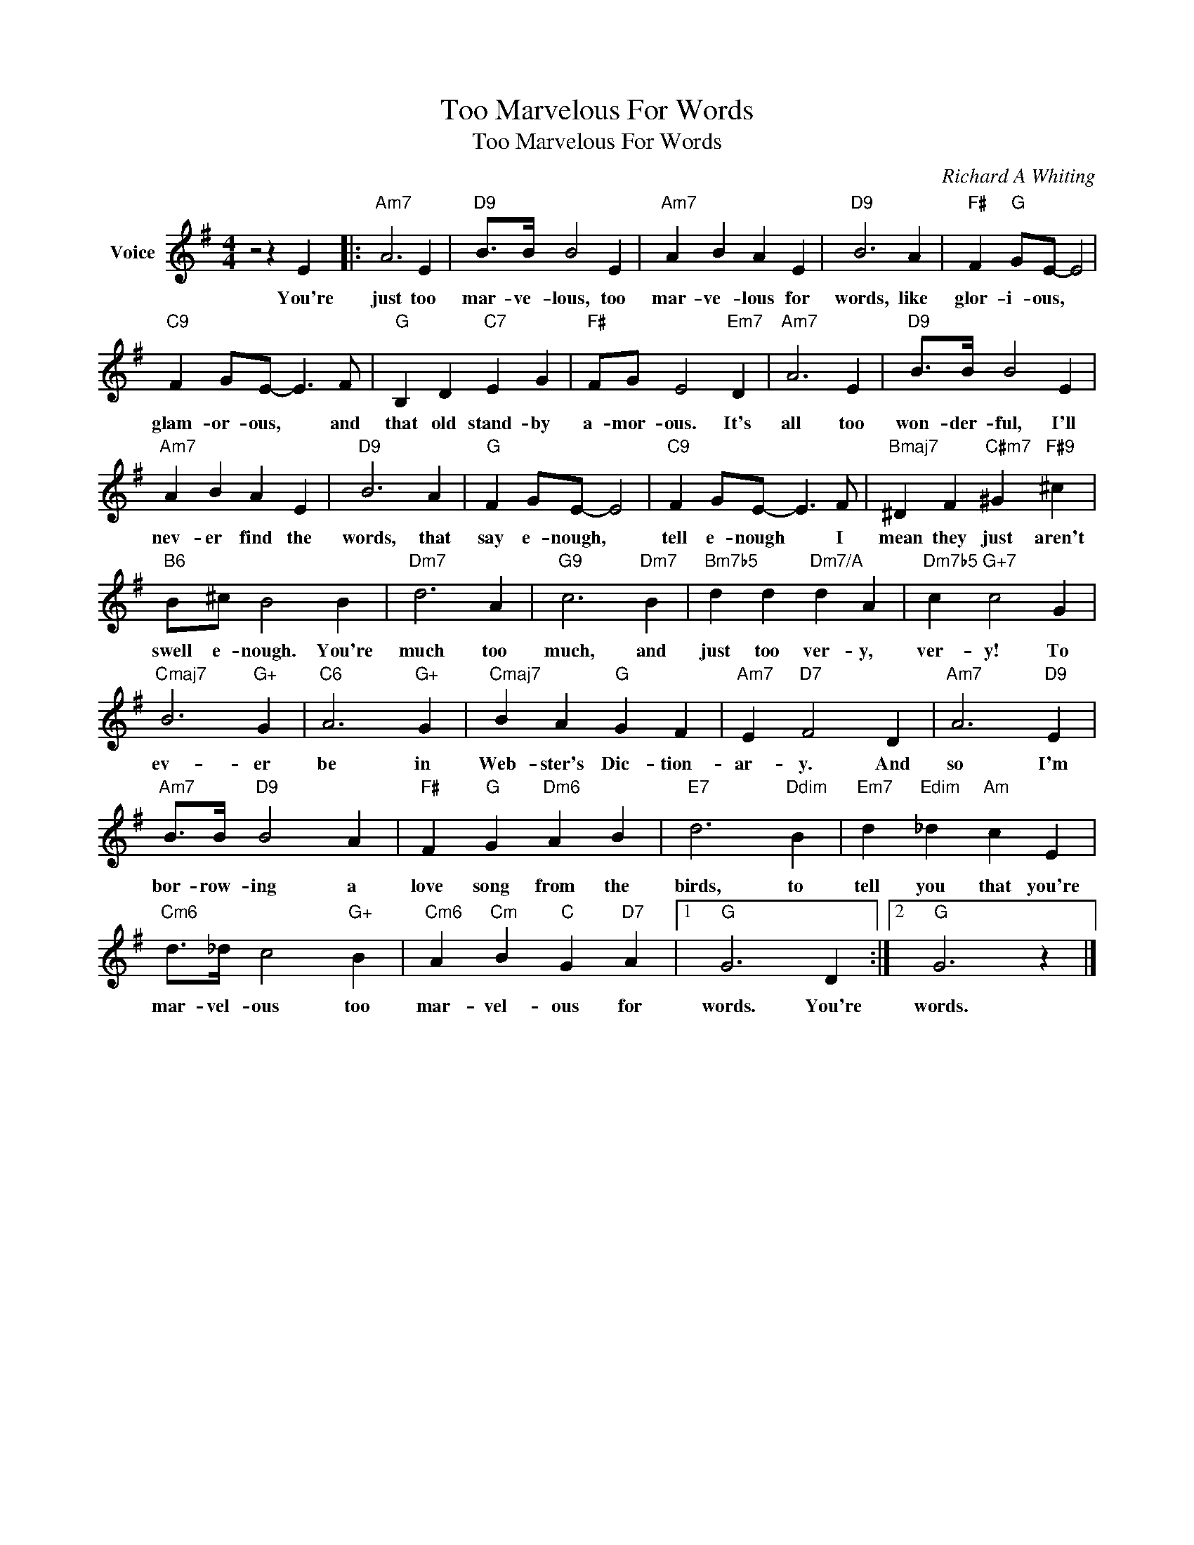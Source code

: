 X:1
T:Too Marvelous For Words
T:Too Marvelous For Words
C:Richard A Whiting
Z:All Rights Reserved
L:1/4
M:4/4
K:G
V:1 treble nm="Voice"
%%MIDI program 52
V:1
 z2 z E |:"Am7" A3 E |"D9" B/>B/ B2 E |"Am7" A B A E |"D9" B3 A |"F#" F"G" G/E/- E2 | %6
w: You're|just too|mar- ve- lous, too|mar- ve- lous for|words, like|glor- i- ous, *|
"C9" F G/E/- E3/2 F/ |"G" B, D"C7" E G |"F#" F/G/ E2"Em7" D |"Am7" A3 E |"D9" B/>B/ B2 E | %11
w: glam- or- ous, * and|that old stand- by|a- mor- ous. It's|all too|won- der- ful, I'll|
"Am7" A B A E |"D9" B3 A |"G" F G/E/- E2 |"C9" F G/E/- E3/2 F/ |"Bmaj7" ^D F"C#m7" ^G"F#9" ^c | %16
w: nev- er find the|words, that|say e- nough, *|tell e- nough * I|mean they just aren't|
"B6" B/^c/ B2 B |"Dm7" d3 A |"G9" c3"Dm7" B |"Bm7b5" d d"Dm7/A" d A |"Dm7b5" c"G+7" c2 G | %21
w: swell e- nough. You're|much too|much, and|just too ver- y,|ver- y! To|
"Cmaj7" B3"G+" G |"C6" A3"G+" G |"Cmaj7" B A"G" G F |"Am7" E"D7" F2 D |"Am7" A3"D9" E | %26
w: ev- er|be in|Web- ster's Dic- tion-|ar- y. And|so I'm|
"Am7" B/>B/"D9" B2 A |"F#" F"G" G"Dm6" A B |"E7" d3"Ddim" B |"Em7" d"Edim" _d"Am" c E | %30
w: bor- row- ing a|love song from the|birds, to|tell you that you're|
"Cm6" d/>_d/ c2"G+" B |"Cm6" A"Cm" B"C" G"D7" A |1"G" G3 D :|2"G" G3 z |] %34
w: mar- vel- ous too|mar- vel- ous for|words. You're|words.|

